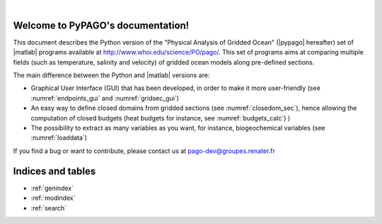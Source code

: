 .. PyPAGO documentation master file, created by
   sphinx-quickstart on Fri Nov 17 17:03:40 2017.
   You can adapt this file completely to your liking, but it should at least
   contain the root `toctree` directive.

.. image:: _static/pago_background.jpg
   :width: 100%
   :align: center

|


Welcome to PyPAGO's documentation!
==================================

This document describes the Python version of the "Physical Analysis
of Gridded Ocean" (|pypago| hereafter) set of |matlab| programs available at
http://www.whoi.edu/science/PO/pago/.
This set of programs aims at comparing multiple fields (such as temperature, salinity and
velocity) of gridded ocean models along pre-defined sections.

The main difference between the Python and |matlab| versions are:

- Graphical User Interface (GUI) that has been developed, in order to make
  it more user-friendly (see :numref:`endpoints_gui` and :numref:`gridsec_gui`)
- An easy way to define closed domains from gridded sections (see :numref:`closedom_sec`), hence allowing the computation of closed budgets (heat budgets for instance, see :numref:`budgets_calc`)
  )
- The possibility to extract as many variables as you want, for instance, biogeochemical variables (see :numref:`loaddata`)

If you find a bug or want to contribute, please contact us at `pago-dev@groupes.renater.fr`_

.. _pago-dev@groupes.renater.fr: pago-dev@groupes.renater.fr

 .. toctree::
   :maxdepth: 2
   :caption: Contents:
   :numbered:

   intro
   manual
   api
   biblio

Indices and tables
==================

* :ref:`genindex`
* :ref:`modindex`
* :ref:`search`
